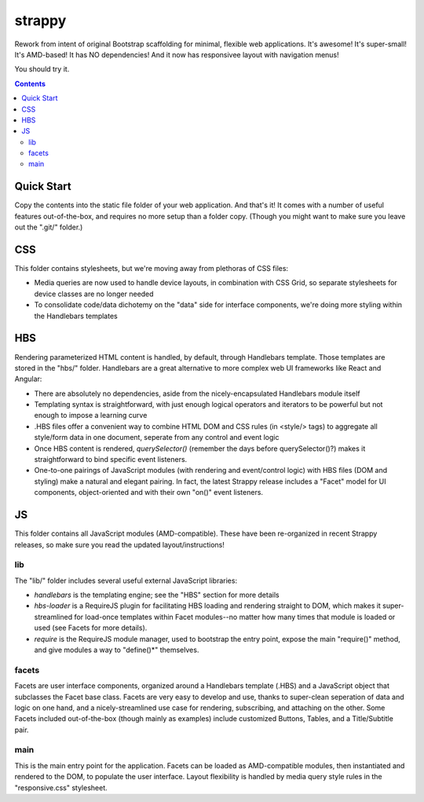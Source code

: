 strappy
=======

Rework from intent of original Bootstrap scaffolding for minimal, flexible web
applications. It's awesome! It's super-small! It's AMD-based! It has NO
dependencies! And it now has responsivee layout with navigation menus!

You should try it.

.. contents::

Quick Start
-----------

Copy the contents into the static file folder of your web application. And
that's it! It comes with a number of useful features out-of-the-box, and
requires no more setup than a folder copy. (Though you might want to make sure
you leave out the ".git/" folder.)

CSS
---

This folder contains stylesheets, but we're moving away from plethoras of CSS
files:

* Media queries are now used to handle device layouts, in combination with CSS
  Grid, so separate stylesheets for device classes are no longer needed

* To consolidate code/data dichotemy on the "data" side for interface
  components, we're doing more styling within the Handlebars templates

HBS
---

Rendering parameterized HTML content is handled, by default, through Handlebars
template. Those templates are stored in the "hbs/" folder. Handlebars are a
great alternative to more complex web UI frameworks like React and Angular:

* There are absolutely no dependencies, aside from the nicely-encapsulated
  Handlebars module itself

* Templating syntax is straightforward, with just enough logical operators and
  iterators to be powerful but not enough to impose a learning curve

* .HBS files offer a convenient way to combine HTML DOM and CSS rules (in
  <style/> tags) to aggregate all style/form data in one document, seperate
  from any control and event logic

* Once HBS content is rendered, *querySelector()* (remember the days before
  querySelector()?) makes it straightforward to bind specific event listeners.

* One-to-one pairings of JavaScript modules (with rendering and event/control
  logic) with HBS files (DOM and styling) make a natural and elegant pairing.
  In fact, the latest Strappy release includes a "Facet" model for UI
  components, object-oriented and with their own "on()" event listeners.

JS
--

This folder contains all JavaScript modules (AMD-compatible). These have been
re-organized in recent Strappy releases, so make sure you read the updated
layout/instructions!

lib
```

The "lib/" folder includes several useful external JavaScript libraries:

* *handlebars* is the templating engine; see the "HBS" section for more details

* *hbs-loader* is a RequireJS plugin for facilitating HBS loading and rendering
  straight to DOM, which makes it super-streamlined for load-once templates
  within Facet modules--no matter how many times that module is loaded or used
  (see Facets for more details).

* *require* is the RequireJS module manager, used to bootstrap the entry point,
  expose the main "require()" method, and give modules a way to "define()*"
  themselves.

facets
``````

Facets are user interface components, organized around a Handlebars template
(.HBS) and a JavaScript object that subclasses the Facet base class. Facets are
very easy to develop and use, thanks to super-clean seperation of data and
logic on one hand, and a nicely-streamlined use case for rendering,
subscribing, and attaching on the other. Some Facets included out-of-the-box
(though mainly as examples) include customized Buttons, Tables, and a
Title/Subtitle pair.

main
````

This is the main entry point for the application. Facets can be loaded as
AMD-compatible modules, then instantiated and rendered to the DOM, to populate
the user interface. Layout flexibility is handled by media query style rules in
the "responsive.css" stylesheet.

